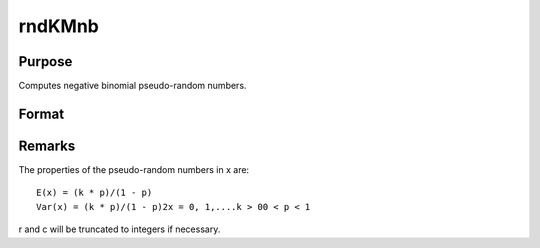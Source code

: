 
rndKMnb
==============================================

Purpose
----------------

Computes negative binomial pseudo-random numbers.

Format
----------------
.. function:: rndKMnb(r, c, k, p, state)

    :param r: number of rows of resulting matrix.
    :type r: scalar

    :param c: number of columns of resulting matrix.
    :type c: scalar

    :param k: or
        rx1 vector, or 1xc vector,
        or scalar, ''event'' argument for negative binomial distribution.
    :type k: r x c matrix

    :param p: or
        rx1 vector, or 1xc vector,
        or scalar, ''probability'' argument for negative binomial distribution.
    :type p: r x c matrix

    :param state: 
        Scalar case:state = starting seed value only. If -1, GAUSS computes the starting seed based on the system clock.
        
        500x1 vector case:state = the state vector returned from a previous
        call to one of the rndKM random number functions.
    :type state: scalar or 500x1 vector

    :returns: x (*r x c matrix*), negative
        binomial distributed random numbers.

    :returns: newstate (*500x1 vector*), the updated state.



Remarks
-------

The properties of the pseudo-random numbers in x are:

::

   E(x) = (k * p)/(1 - p)
   Var(x) = (k * p)/(1 - p)2x = 0, 1,....k > 00 < p < 1

r and c will be truncated to integers if necessary.

